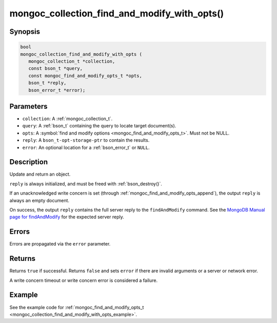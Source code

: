 .. _mongoc_collection_find_and_modify_with_opts

mongoc_collection_find_and_modify_with_opts()
=============================================

Synopsis
--------

.. code-block:: c

  bool
  mongoc_collection_find_and_modify_with_opts (
     mongoc_collection_t *collection,
     const bson_t *query,
     const mongoc_find_and_modify_opts_t *opts,
     bson_t *reply,
     bson_error_t *error);

Parameters
----------

- ``collection``: A :ref:`mongoc_collection_t`.
- ``query``: A :ref:`bson_t` containing the query to locate target document(s).
- ``opts``: A :symbol:`find and modify options <mongoc_find_and_modify_opts_t>`. Must not be NULL.
- ``reply``: A ``bson_t-opt-storage-ptr`` to contain the results.
- ``error``: An optional location for a :ref:`bson_error_t` or ``NULL``.

Description
-----------

Update and return an object.

``reply`` is always initialized, and must be freed with :ref:`bson_destroy()`.

If an unacknowledged write concern is set (through :ref:`mongoc_find_and_modify_opts_append`), the output ``reply`` is always an empty document.

On success, the output ``reply`` contains the full server reply to the ``findAndModify`` command. See the `MongoDB Manual page for findAndModify <https://www.mongodb.com/docs/manual/reference/command/findAndModify/#output>`_ for the expected server reply.

Errors
------

Errors are propagated via the ``error`` parameter.

Returns
-------

Returns ``true`` if successful. Returns ``false`` and sets ``error`` if there are invalid arguments or a server or network error.

A write concern timeout or write concern error is considered a failure.

Example
-------

See the example code for :ref:`mongoc_find_and_modify_opts_t <mongoc_collection_find_and_modify_with_opts_example>`.

